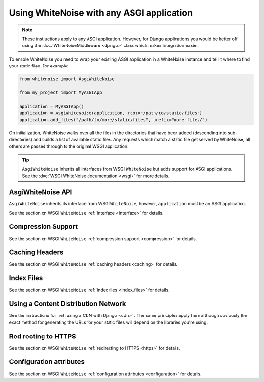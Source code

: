 Using WhiteNoise with any ASGI application
==========================================

.. note:: These instructions apply to any ASGI application. However, for Django
    applications you would be better off using the :doc:`WhiteNoiseMiddleware
    <django>` class which makes integration easier.

To enable WhiteNoise you need to wrap your existing ASGI application in a
WhiteNoise instance and tell it where to find your static files. For example:

.. code-block:: python

   from whitenoise import AsgiWhiteNoise

   from my_project import MyASGIApp

   application = MyASGIApp()
   application = AsgiWhiteNoise(application, root="/path/to/static/files")
   application.add_files("/path/to/more/static/files", prefix="more-files/")

On initialization, WhiteNoise walks over all the files in the directories that have
been added (descending into sub-directories) and builds a list of available static files.
Any requests which match a static file get served by WhiteNoise, all others are passed
through to the original WSGI application.


.. tip:: ``AsgiWhiteNoise`` inherits all interfaces from WSGI ``WhiteNoise`` but adds
    support for ASGI applications. See the :doc:`WSGI WhiteNoise documentation <wsgi>` for
    more details.


AsgiWhiteNoise API
------------------

``AsgiWhiteNoise`` inherits its interface from WSGI ``WhiteNoise``, however, ``application``
must be an ASGI application.

See the section on WSGI ``WhiteNoise`` :ref:`interface <interface>` for details.


Compression Support
--------------------

See the section on WSGI ``WhiteNoise`` :ref:`compression support <compression>` for details.


Caching Headers
---------------

See the section on WSGI ``WhiteNoise`` :ref:`caching headers <caching>` for details.


Index Files
-----------

See the section on WSGI ``WhiteNoise`` :ref:`index files <index_files>` for details.


Using a Content Distribution Network
------------------------------------

See the instructions for :ref:`using a CDN with Django <cdn>` . The same principles
apply here although obviously the exact method for generating the URLs for your static
files will depend on the libraries you're using.


Redirecting to HTTPS
--------------------

See the section on WSGI ``WhiteNoise`` :ref:`redirecting to HTTPS <https>` for details.


Configuration attributes
------------------------

See the section on WSGI ``WhiteNoise`` :ref:`configuration attributes <configuration>` for details.
